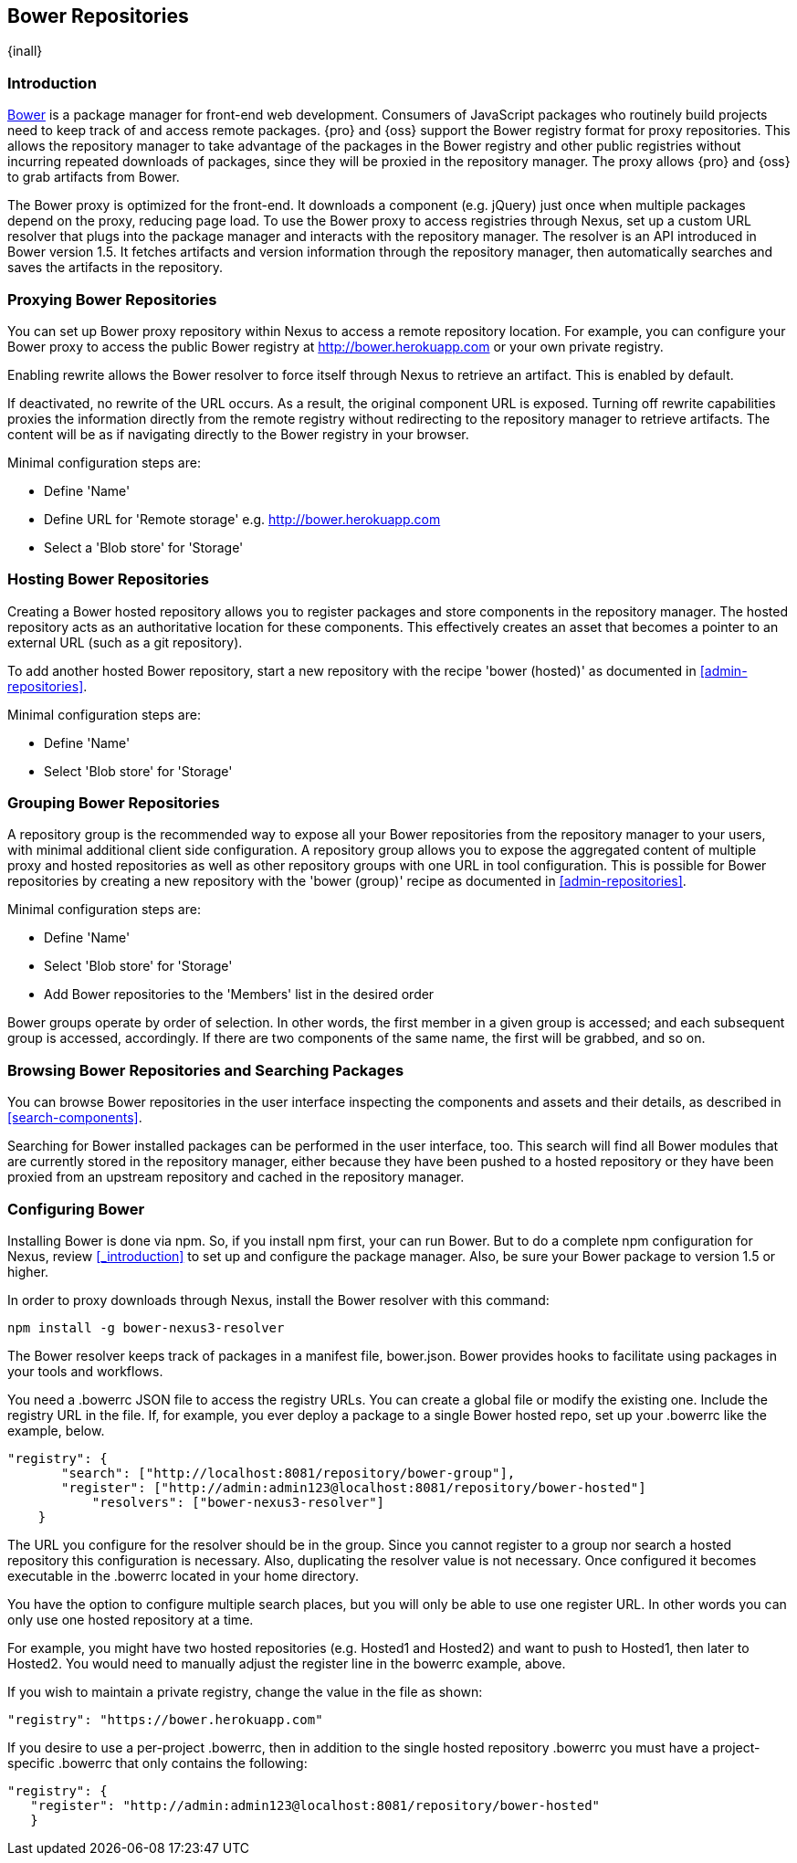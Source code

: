 [[bower]]
== Bower Repositories
{inall}

[[bower-introduction]]
=== Introduction

http://bower.io[Bower] is a package manager for front-end web development. Consumers of JavaScript packages who
routinely build projects need to keep track of and access remote packages. {pro} and {oss} support the Bower 
registry format for proxy repositories. This allows the repository manager to take advantage of the packages in 
the Bower registry and other public registries without incurring repeated downloads of packages, since they will 
be proxied in the repository manager. The proxy allows {pro} and {oss} to grab artifacts from Bower.

The Bower proxy is optimized for the front-end. It downloads a component (e.g. jQuery) just once when multiple 
packages depend on the proxy, reducing page load. To use the Bower proxy to access registries through Nexus, 
set up a custom URL resolver that plugs into the package manager and interacts with the repository manager. The 
resolver is an API introduced in Bower version 1.5. It fetches artifacts and version information through the 
repository manager, then automatically searches and saves the artifacts in the repository.


[[bower-proxy]]
=== Proxying Bower Repositories

You can set up Bower proxy repository within Nexus to access a remote repository location. For example, you can 
configure your Bower proxy to access the public Bower registry at 
http://bower.herokuapp.com/[http://bower.herokuapp.com] or your own private registry.

Enabling rewrite allows the Bower resolver to force itself through Nexus to retrieve an artifact. This is enabled 
by default.

If deactivated, no rewrite of the URL occurs. As a result, the original component URL is exposed. Turning off 
rewrite capabilities proxies the information directly from the remote registry without redirecting to the 
repository manager to retrieve artifacts. The content will be as if navigating directly to the Bower registry in 
your browser.
 
Minimal configuration steps are:

- Define 'Name'
- Define URL for 'Remote storage' e.g. http://bower.herokuapp.com/[http://bower.herokuapp.com]
- Select a 'Blob store' for 'Storage'


[[bower-hosted]]
=== Hosting Bower Repositories

Creating a Bower hosted repository allows you to register packages and store components in the repository 
manager. The hosted repository acts as an authoritative location for these components. This effectively creates 
an asset that becomes a pointer to an external URL (such as a git repository).

To add another hosted Bower repository, start a new repository with the recipe 'bower (hosted)' as 
documented in <<admin-repositories>>.

Minimal configuration steps are:

- Define 'Name'
- Select 'Blob store' for 'Storage'


[[bower-group]]
=== Grouping Bower Repositories

A repository group is the recommended way to expose all your Bower repositories from the repository manager to 
your users, with minimal additional client side configuration. A repository group allows you to expose the 
aggregated content of multiple proxy and hosted repositories as well as other repository groups with one URL in 
tool configuration. This is possible for Bower repositories by creating a new repository with the 'bower (group)' 
recipe as documented in <<admin-repositories>>.

Minimal configuration steps are:

- Define 'Name'
- Select 'Blob store' for 'Storage'
- Add Bower repositories to the 'Members' list in the desired order

Bower groups operate by order of selection. In other words, the first member in a given group is accessed; and 
each subsequent group is accessed, accordingly. If there are two components of the same name, the first will be 
grabbed, and so on.


[[bower-browse-search]]
=== Browsing Bower Repositories and Searching Packages

You can browse Bower repositories in the user interface inspecting the components and assets and their details, 
as described in <<search-components>>.

Searching for Bower installed packages can be performed in the user interface, too. This search will find all 
Bower modules that are currently stored in the repository manager, either because they have been pushed to a 
hosted repository or they have been proxied from an upstream repository and cached in the repository manager.


[[bower-config]]
=== Configuring Bower

Installing Bower is done via npm. So, if you install npm first, your can run Bower. But to do a complete 
npm configuration for Nexus, review <<_introduction>> to set up and configure the package manager. Also, be sure 
your Bower package to version 1.5 or higher.

In order to proxy downloads through Nexus, install the Bower resolver with this command:
----
npm install -g bower-nexus3-resolver
----

The Bower resolver keeps track of packages in a manifest file, +bower.json+. Bower provides hooks to 
facilitate using packages in your tools and workflows.

You need a +.bowerrc+ JSON file to access the registry URLs. You can create a global file or modify the existing 
one. Include the registry URL in the file. If, for example, you ever deploy a package to a single Bower 
hosted repo, set up your +.bowerrc+ like the example, below. 
----
"registry": {
       "search": ["http://localhost:8081/repository/bower-group"],
       "register": ["http://admin:admin123@localhost:8081/repository/bower-hosted"]
	   "resolvers": ["bower-nexus3-resolver"]
    }
---- 

The URL you configure for the resolver should be in the group. Since you cannot register to a group nor search a 
hosted repository this configuration is necessary. Also, duplicating the resolver value is not necessary. 
Once configured it becomes executable in the +.bowerrc+ located in your home directory.

You have the option to configure multiple search places, but you will only be able to use one register URL. In 
other words you can only use one hosted repository at a time. 

For example, you might have two hosted repositories (e.g. Hosted1 and Hosted2) and want to push to Hosted1, then 
later to Hosted2. You would need to manually adjust the register line in the +bowerrc+ example, above.

If you wish to maintain a private registry, change the value in the file as shown:

----
"registry": "https://bower.herokuapp.com"
----

If you desire to use a per-project +.bowerrc+, then in addition to the single hosted repository +.bowerrc+ you 
must have a project-specific +.bowerrc+ that only contains the following:

----
"registry": {
   "register": "http://admin:admin123@localhost:8081/repository/bower-hosted"
   }
----

////
You may also install the resolver on a per-project basis by adding it as a +devDependency+ in your 
+package.json+:
----
"devDependencies" : {
  "bower-nexus3-resolver" : "*"
}
----
////

////
/* Local Variables: */
/* ispell-personal-dictionary: "ispell.dict" */
/* End:             */
////
